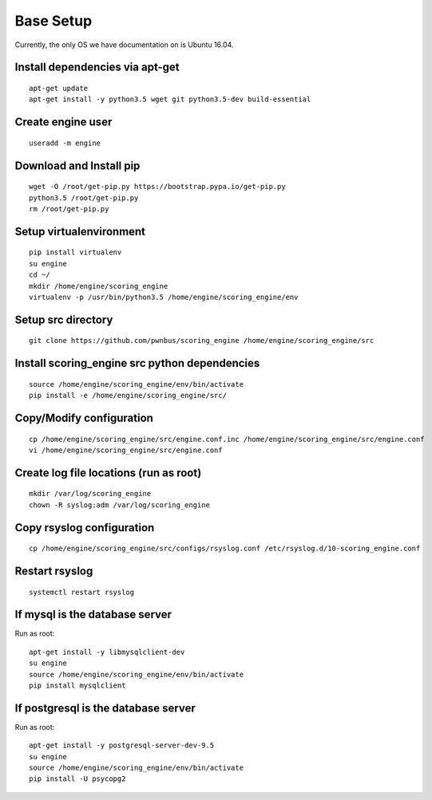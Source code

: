 Base Setup
----------

Currently, the only OS we have documentation on is Ubuntu 16.04.

Install dependencies via apt-get
^^^^^^^^^^^^^^^^^^^^^^^^^^^^^^^^
::

  apt-get update
  apt-get install -y python3.5 wget git python3.5-dev build-essential

Create engine user
^^^^^^^^^^^^^^^^^^
::

  useradd -m engine

Download and Install pip
^^^^^^^^^^^^^^^^^^^^^^^^
::

  wget -O /root/get-pip.py https://bootstrap.pypa.io/get-pip.py
  python3.5 /root/get-pip.py
  rm /root/get-pip.py

Setup virtualenvironment
^^^^^^^^^^^^^^^^^^^^^^^^
::

  pip install virtualenv
  su engine
  cd ~/
  mkdir /home/engine/scoring_engine
  virtualenv -p /usr/bin/python3.5 /home/engine/scoring_engine/env

Setup src directory
^^^^^^^^^^^^^^^^^^^
::

  git clone https://github.com/pwnbus/scoring_engine /home/engine/scoring_engine/src

Install scoring_engine src python dependencies
^^^^^^^^^^^^^^^^^^^^^^^^^^^^^^^^^^^^^^^^^^^^^^
::

  source /home/engine/scoring_engine/env/bin/activate
  pip install -e /home/engine/scoring_engine/src/

Copy/Modify configuration
^^^^^^^^^^^^^^^^^^^^^^^^^
::

  cp /home/engine/scoring_engine/src/engine.conf.inc /home/engine/scoring_engine/src/engine.conf
  vi /home/engine/scoring_engine/src/engine.conf

Create log file locations (run as root)
^^^^^^^^^^^^^^^^^^^^^^^^^^^^^^^^^^^^^^^
::

  mkdir /var/log/scoring_engine
  chown -R syslog:adm /var/log/scoring_engine

Copy rsyslog configuration
^^^^^^^^^^^^^^^^^^^^^^^^^^
::

  cp /home/engine/scoring_engine/src/configs/rsyslog.conf /etc/rsyslog.d/10-scoring_engine.conf

Restart rsyslog
^^^^^^^^^^^^^^^
::

  systemctl restart rsyslog

If mysql is the database server
^^^^^^^^^^^^^^^^^^^^^^^^^^^^^^^
Run as root::

  apt-get install -y libmysqlclient-dev
  su engine
  source /home/engine/scoring_engine/env/bin/activate
  pip install mysqlclient

If postgresql is the database server
^^^^^^^^^^^^^^^^^^^^^^^^^^^^^^^^^^^^
Run as root::

  apt-get install -y postgresql-server-dev-9.5
  su engine
  source /home/engine/scoring_engine/env/bin/activate
  pip install -U psycopg2
